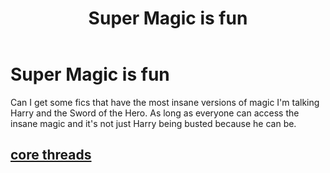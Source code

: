 #+TITLE: Super Magic is fun

* Super Magic is fun
:PROPERTIES:
:Author: Yunwha
:Score: 13
:DateUnix: 1622544422.0
:DateShort: 2021-Jun-01
:FlairText: Request
:END:
Can I get some fics that have the most insane versions of magic I'm talking Harry and the Sword of the Hero. As long as everyone can access the insane magic and it's not just Harry being busted because he can be.


** [[https://m.fanfiction.net/s/10136172/1/Core-Threads][core threads]]
:PROPERTIES:
:Author: ICBPeng1
:Score: 3
:DateUnix: 1622570142.0
:DateShort: 2021-Jun-01
:END:
